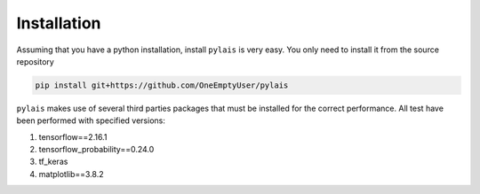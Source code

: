 Installation
============

Assuming that you have a python installation, install ``pylais`` is very easy.
You only need to install it from the source repository

.. code-block:: console

   pip install git+https://github.com/OneEmptyUser/pylais

``pylais`` makes use of several third parties packages that must be installed for
the correct performance. All test have been performed with specified versions:

#. tensorflow==2.16.1
#. tensorflow_probability==0.24.0
#. tf_keras
#. matplotlib==3.8.2